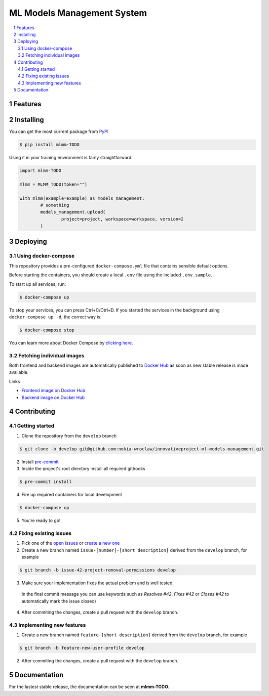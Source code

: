 ML Models Management System
###########################

.. contents:: \

.. section-numbering::


Features
========

Installing
==========

You can get the most current package from `PyPI <https://test.pypi.org/>`_

.. code-block:: bash

	$ pip install mlmm-TODO

Using it in your training environment is fairly straightforward:

.. code-block:: python

	import mlmm-TODO

	mlmm = MLMM_TODO(token="")

	with mlmm(example=example) as models_management:
		# something
		models_management.upload(
			project=project, workspace=workspace, version=2
		)

Deploying
=========

Using docker-compose
--------------------

This repository provides a pre-configured ``docker-compose.yml`` file that contains sensible default options. 

Before starting the containers, you should create a local ``.env`` file using the included ``.env.sample``.

To start up all services, run:

.. code-block:: bash

	$ docker-compose up

To stop your services, you can press Ctrl+C/Ctrl+D. If you started the services in the background using  ``docker-compose up -d``, the correct way is:

.. code-block:: bash

	$ docker-compose stop

You can learn more about Docker Compose by `clicking here <https://docs.docker.com/compose/>`_.

Fetching individual images
--------------------------

Both frontend and backend images are automatically published to `Docker Hub <https://hub.docker.com>`_ as soon as new stable release is made available.

Links

- `Frontend image on Docker Hub <https://hub.docker.com>`_
- `Backend image on Docker Hub <https://hub.docker.com>`_

Contributing
============

Getting started
---------------

1. Clone the repository from the ``develop`` branch

.. code-block:: bash

	$ git clone -b develop git@github.com:nokia-wroclaw/innovativeproject-ml-models-management.git

2. Install `pre-commit <https://pre-commit.com/#install>`_

3. Inside the project's root directory install all required githooks

.. code-block:: bash

	$ pre-commit install

4. Fire up required containers for local development

.. code-block:: bash

	$ docker-compose up

5. You're ready to go!

Fixing existing issues
----------------------

1. Pick one of the `open issues <https://github.com/nokia-wroclaw/innovativeproject-ml-models-management/issues>`_ or `create a new one <https://github.com/nokia-wroclaw/innovativeproject-ml-models-management/issues/new>`_

2. Create a new branch named ``issue-[number]-[short description]`` derived from the ``develop`` branch, for example

.. code-block:: bash

	$ git branch -b issue-42-project-removal-permissions develop

3. Make sure your implementation fixes the actual problem and is well tested. 

  In the final commit message you can use keywords such as *Resolves #42*, *Fixes #42* or *Closes #42* to automatically mark the issue closed)

4. After commiting the changes, create a pull request with the ``develop`` branch.

Implementing new features
-------------------------

1. Create a new branch named ``feature-[short description]`` derived from the ``develop`` branch, for example

.. code-block:: bash

	$ git branch -b feature-new-user-profile develop

2. After commiting the changes, create a pull request with the ``develop`` branch.

Documentation
=============

For the lastest stable release, the documentation can be seen at **mlmm-TODO**.